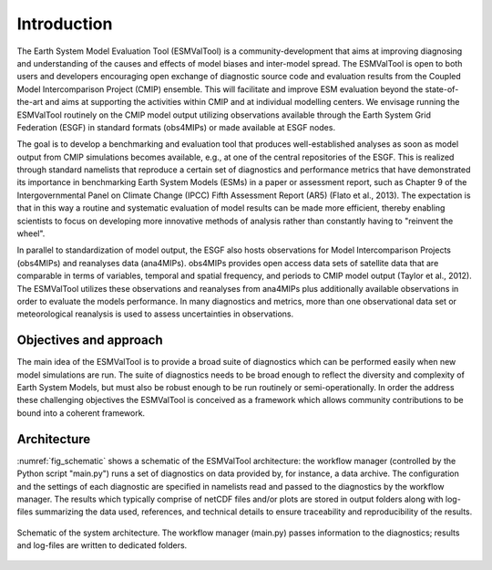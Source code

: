 ************
Introduction
************

The Earth System Model Evaluation Tool (ESMValTool) is a community-development that aims at improving diagnosing and understanding of the causes and effects of model biases and inter-model spread. The ESMValTool is open to both users and developers encouraging open exchange of diagnostic source code and evaluation results from the Coupled Model Intercomparison Project (CMIP) ensemble. This will facilitate and improve ESM evaluation beyond the state-of-the-art and aims at supporting the activities within CMIP and at individual modelling centers. We envisage running the ESMValTool routinely on the CMIP model output utilizing observations available through the Earth System Grid Federation (ESGF) in standard formats (obs4MIPs) or made available at ESGF nodes.

The goal is to develop a benchmarking and evaluation tool that produces well-established analyses as soon as model output from CMIP simulations becomes available, e.g., at one of the central repositories of the ESGF. This is realized through standard namelists that reproduce a certain set of diagnostics and performance metrics that have demonstrated its importance in benchmarking Earth System Models (ESMs) in a paper or assessment report, such as Chapter 9 of the Intergovernmental Panel on Climate Change (IPCC) Fifth Assessment Report (AR5) (Flato et al., 2013). The expectation is that in this way a routine and systematic evaluation of model results can be made more efficient, thereby enabling scientists to focus on developing more innovative methods of analysis rather than constantly having to "reinvent the wheel".

In parallel to standardization of model output, the ESGF also hosts observations for Model Intercomparison Projects (obs4MIPs) and reanalyses data (ana4MIPs). obs4MIPs provides open access data sets of satellite data that are comparable in terms of variables, temporal and spatial frequency, and periods to CMIP model output (Taylor et al., 2012). The ESMValTool utilizes these observations and reanalyses from ana4MIPs plus additionally available observations in order to evaluate the models performance. In many diagnostics and metrics, more than one observational data set or meteorological reanalysis is used to assess uncertainties in observations.

Objectives and approach
=======================

The main idea of the ESMValTool is to provide a broad suite of diagnostics which can be performed easily when new model simulations are run. The suite of diagnostics needs to be broad enough to reflect the diversity and complexity of Earth System Models, but must also be robust enough to be run routinely or semi-operationally.
In order the address these challenging objectives the ESMValTool is conceived as a framework which allows community contributions to be bound into a coherent framework.

Architecture
============

:numref:`fig_schematic` shows a schematic of the ESMValTool architecture: the workflow manager (controlled by the Python script "main.py") runs a set of diagnostics on data provided by, for instance, a data archive. The configuration and the settings of each diagnostic are specified in namelists read and passed to the diagnostics by the workflow manager. The results which typically comprise of netCDF files and/or plots are stored in output folders along with log-files summarizing the data used, references, and technical details to ensure traceability and reproducibility of the results.

.. _fig_schematic:
.. figure::  ../figures/schematic.png
   :align:   center

   Schematic of the system architecture. The workflow manager (main.py) passes information to the diagnostics; results and log-files are written to dedicated folders.
